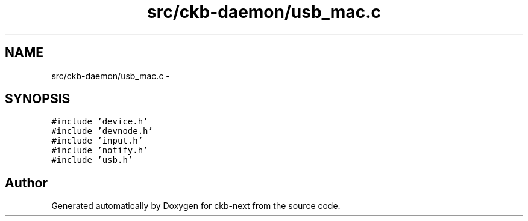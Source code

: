 .TH "src/ckb-daemon/usb_mac.c" 3 "Sat May 27 2017" "Version v0.2.8 at branch all-mine" "ckb-next" \" -*- nroff -*-
.ad l
.nh
.SH NAME
src/ckb-daemon/usb_mac.c \- 
.SH SYNOPSIS
.br
.PP
\fC#include 'device\&.h'\fP
.br
\fC#include 'devnode\&.h'\fP
.br
\fC#include 'input\&.h'\fP
.br
\fC#include 'notify\&.h'\fP
.br
\fC#include 'usb\&.h'\fP
.br

.SH "Author"
.PP 
Generated automatically by Doxygen for ckb-next from the source code\&.
